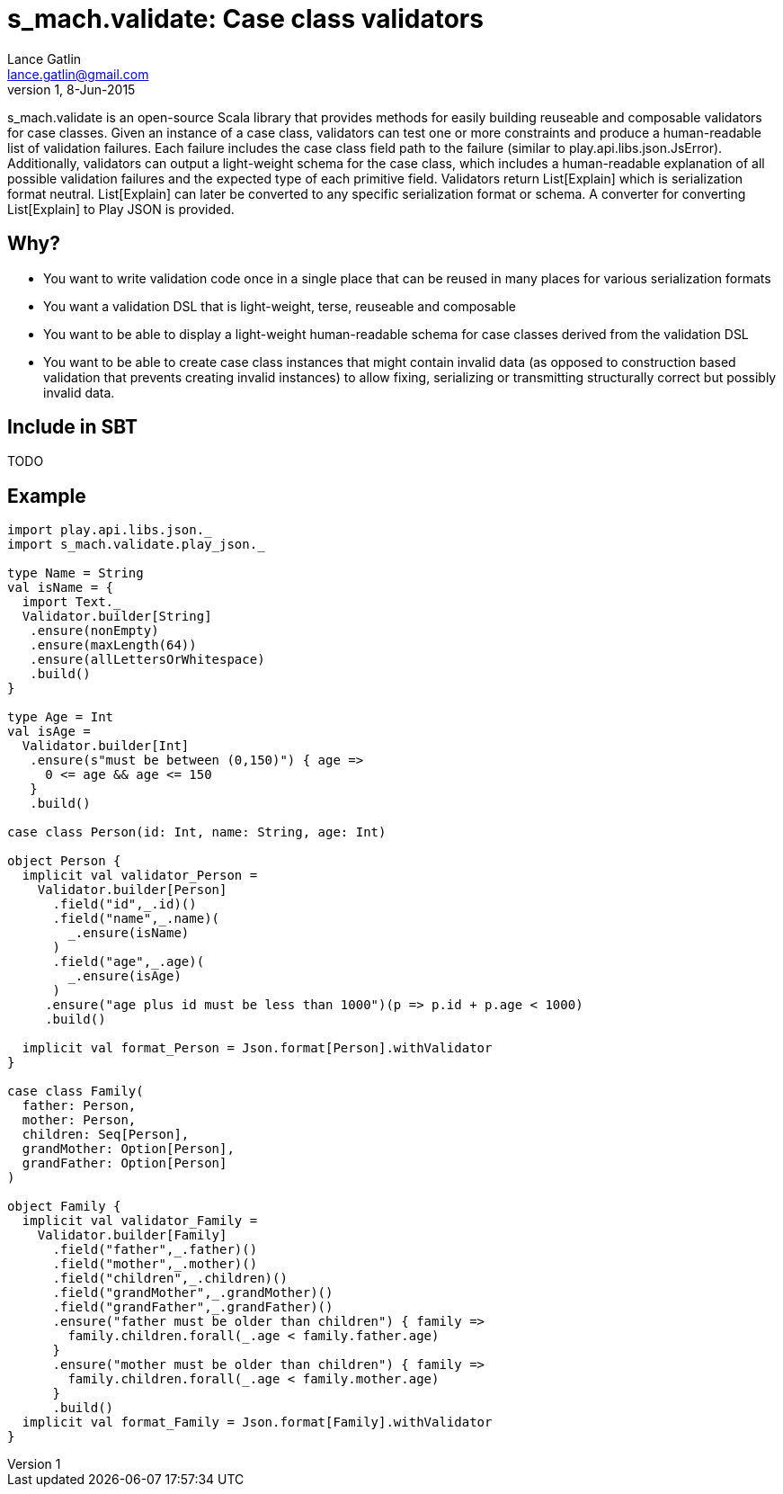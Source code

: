 = s_mach.validate: Case class validators
Lance Gatlin <lance.gatlin@gmail.com>
v1,8-Jun-2015
:blogpost-status: unpublished
:blogpost-categories: s_mach, scala

+s_mach.validate+ is an open-source Scala library that provides methods for easily building reuseable and composable validators for case classes. Given an instance of a case class, validators can test one or more constraints and produce a human-readable list of validation failures. Each failure includes the case class field path to the failure (similar to +play.api.libs.json.JsError+). Additionally, validators can output a light-weight schema for the case class, which includes a human-readable explanation of all possible validation failures and the expected type of each primitive field. Validators return +List[Explain]+ which is serialization format neutral. +List[Explain]+ can later be converted to any specific serialization format or schema. A converter for converting +List[Explain]+ to Play JSON is provided.

== Why?

* You want to write validation code once in a single place that can be reused in many places for various serialization formats
* You want a validation DSL that is light-weight, terse, reuseable and composable
* You want to be able to display a light-weight human-readable schema for case classes derived from the validation DSL 
* You want to be able to create case class instances that might contain invalid data (as opposed to construction based validation that prevents creating invalid instances) to allow fixing, serializing or transmitting structurally correct but possibly invalid data.

== Include in SBT
TODO

== Example

----

import play.api.libs.json._
import s_mach.validate.play_json._

type Name = String
val isName = {
  import Text._
  Validator.builder[String]
   .ensure(nonEmpty)
   .ensure(maxLength(64))
   .ensure(allLettersOrWhitespace)
   .build()
}

type Age = Int
val isAge =
  Validator.builder[Int]
   .ensure(s"must be between (0,150)") { age =>
     0 <= age && age <= 150
   }
   .build()

case class Person(id: Int, name: String, age: Int)

object Person {
  implicit val validator_Person =
    Validator.builder[Person]
      .field("id",_.id)()
      .field("name",_.name)(
        _.ensure(isName)
      )
      .field("age",_.age)(
        _.ensure(isAge)
      )
     .ensure("age plus id must be less than 1000")(p => p.id + p.age < 1000)
     .build()

  implicit val format_Person = Json.format[Person].withValidator
}

case class Family(
  father: Person,
  mother: Person,
  children: Seq[Person],
  grandMother: Option[Person],
  grandFather: Option[Person]
)

object Family {
  implicit val validator_Family =
    Validator.builder[Family]
      .field("father",_.father)()
      .field("mother",_.mother)()
      .field("children",_.children)()
      .field("grandMother",_.grandMother)()
      .field("grandFather",_.grandFather)()
      .ensure("father must be older than children") { family =>
        family.children.forall(_.age < family.father.age)
      }
      .ensure("mother must be older than children") { family =>
        family.children.forall(_.age < family.mother.age)
      }
      .build()
  implicit val format_Family = Json.format[Family].withValidator
}

----
